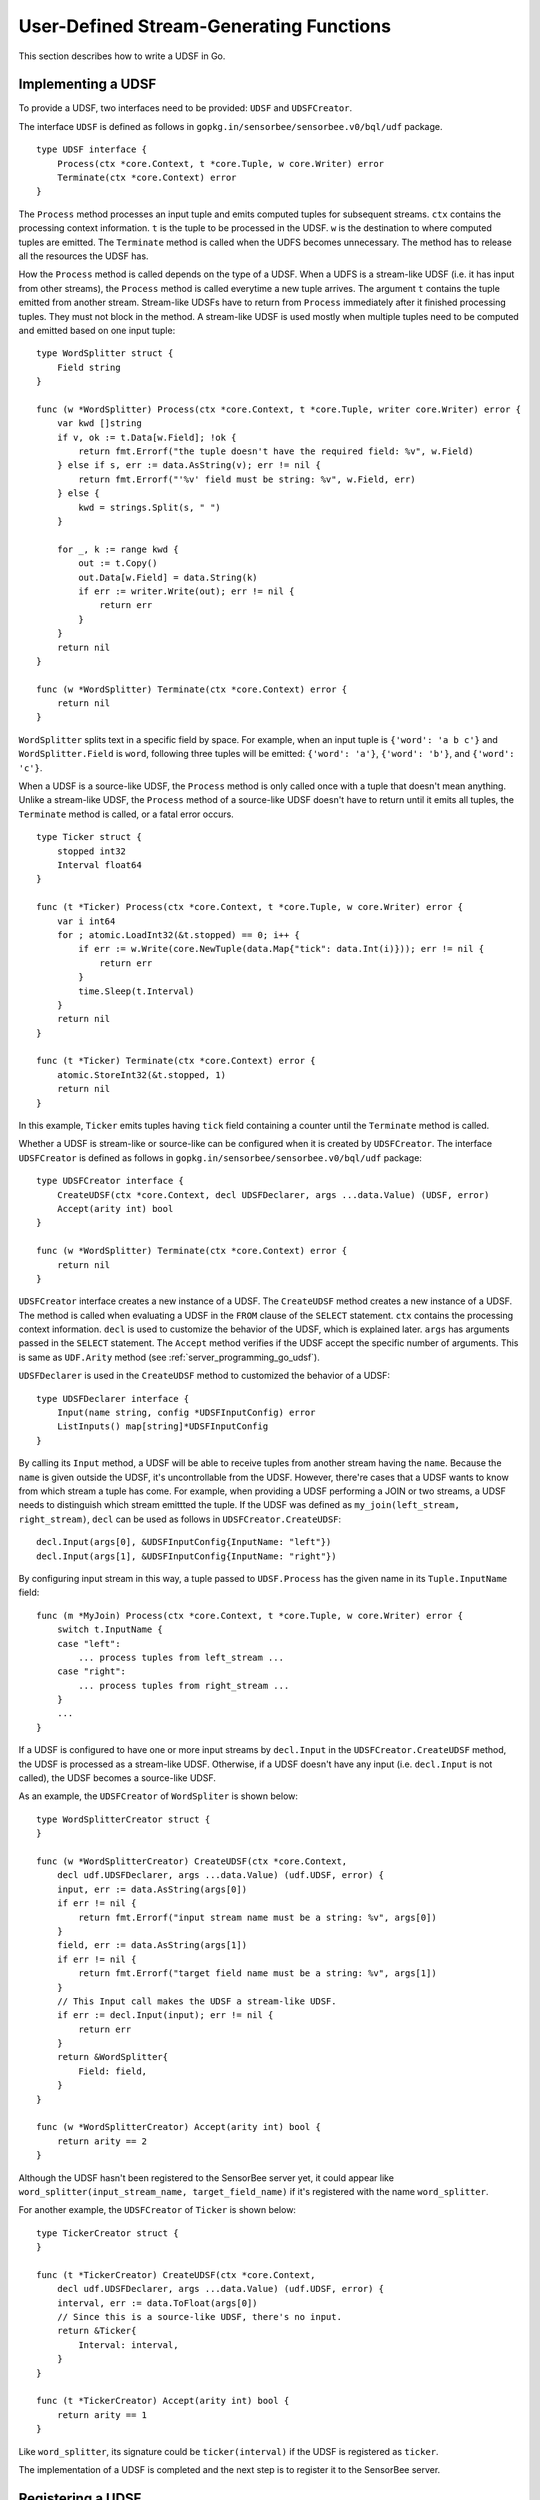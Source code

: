User-Defined Stream-Generating Functions
========================================

This section describes how to write a UDSF in Go.

Implementing a UDSF
-------------------

To provide a UDSF, two interfaces need to be provided: ``UDSF`` and
``UDSFCreator``.

The interface ``UDSF`` is defined as follows in
``gopkg.in/sensorbee/sensorbee.v0/bql/udf`` package.

::

    type UDSF interface {
        Process(ctx *core.Context, t *core.Tuple, w core.Writer) error
        Terminate(ctx *core.Context) error
    }

The ``Process`` method processes an input tuple and emits computed tuples for
subsequent streams. ``ctx`` contains the processing context information. ``t``
is the tuple to be processed in the UDSF. ``w`` is the destination to where
computed tuples are emitted. The ``Terminate`` method is called when the UDFS
becomes unnecessary. The method has to release all the resources the UDSF has.

How the ``Process`` method is called depends on the type of a UDSF. When a UDFS
is a stream-like UDSF (i.e. it has input from other streams), the ``Process``
method is called everytime a new tuple arrives. The argument ``t`` contains the
tuple emitted from another stream. Stream-like UDSFs have to return from
``Process`` immediately after it finished processing tuples. They must not
block in the method. A stream-like UDSF is used mostly when multiple tuples
need to be computed and emitted based on one input tuple::

    type WordSplitter struct {
        Field string
    }

    func (w *WordSplitter) Process(ctx *core.Context, t *core.Tuple, writer core.Writer) error {
        var kwd []string
        if v, ok := t.Data[w.Field]; !ok {
            return fmt.Errorf("the tuple doesn't have the required field: %v", w.Field)
        } else if s, err := data.AsString(v); err != nil {
            return fmt.Errorf("'%v' field must be string: %v", w.Field, err)
        } else {
            kwd = strings.Split(s, " ")
        }

        for _, k := range kwd {
            out := t.Copy()
            out.Data[w.Field] = data.String(k)
            if err := writer.Write(out); err != nil {
                return err
            }
        }
        return nil
    }

    func (w *WordSplitter) Terminate(ctx *core.Context) error {
        return nil
    }

``WordSplitter`` splits text in a specific field by space. For example, when
an input tuple is ``{'word': 'a b c'}`` and ``WordSplitter.Field`` is ``word``,
following three tuples will be emitted: ``{'word': 'a'}``, ``{'word': 'b'}``,
and ``{'word': 'c'}``.

When a UDSF is a source-like UDSF, the ``Process`` method is only called once
with a tuple that doesn't mean anything. Unlike a stream-like UDSF, the
``Process`` method of a source-like UDSF doesn't have to return until it emits
all tuples, the ``Terminate`` method is called, or a fatal error occurs.

::

    type Ticker struct {
        stopped int32
        Interval float64
    }

    func (t *Ticker) Process(ctx *core.Context, t *core.Tuple, w core.Writer) error {
        var i int64
        for ; atomic.LoadInt32(&t.stopped) == 0; i++ {
            if err := w.Write(core.NewTuple(data.Map{"tick": data.Int(i)})); err != nil {
                return err
            }
            time.Sleep(t.Interval)
        }
        return nil
    }

    func (t *Ticker) Terminate(ctx *core.Context) error {
        atomic.StoreInt32(&t.stopped, 1)
        return nil
    }

In this example, ``Ticker`` emits tuples having ``tick`` field containing
a counter until the ``Terminate`` method is called.

Whether a UDSF is stream-like or source-like can be configured when it is
created by ``UDSFCreator``. The interface ``UDSFCreator`` is defined as follows
in ``gopkg.in/sensorbee/sensorbee.v0/bql/udf`` package::

    type UDSFCreator interface {
        CreateUDSF(ctx *core.Context, decl UDSFDeclarer, args ...data.Value) (UDSF, error)
        Accept(arity int) bool
    }

    func (w *WordSplitter) Terminate(ctx *core.Context) error {
        return nil
    }

``UDSFCreator`` interface creates a new instance of a UDSF. The ``CreateUDSF``
method creates a new instance of a UDSF. The method is called when evaluating
a UDSF in the ``FROM`` clause of the ``SELECT`` statement. ``ctx`` contains
the processing context information. ``decl`` is used to customize the behavior
of the UDSF, which is explained later. ``args`` has arguments passed in the
``SELECT`` statement. The ``Accept`` method verifies if the UDSF accept the
specific number of arguments. This is same as ``UDF.Arity`` method (see
:ref:`server_programming_go_udsf`).

``UDSFDeclarer`` is used in the ``CreateUDSF`` method to customized the
behavior of a UDSF::

    type UDSFDeclarer interface {
        Input(name string, config *UDSFInputConfig) error
        ListInputs() map[string]*UDSFInputConfig
    }

By calling its ``Input`` method, a UDSF will be able to receive tuples from
another stream having the ``name``. Because the ``name`` is given outside the
UDSF, it's uncontrollable from the UDSF. However, there're cases that a UDSF
wants to know from which stream a tuple has come. For example, when providing
a UDSF performing a JOIN or two streams, a UDSF needs to distinguish which
stream emittted the tuple. If the UDSF was defined as
``my_join(left_stream, right_stream)``, ``decl`` can be used as follows in
``UDSFCreator.CreateUDSF``::

    decl.Input(args[0], &UDSFInputConfig{InputName: "left"})
    decl.Input(args[1], &UDSFInputConfig{InputName: "right"})

By configuring input stream in this way, a tuple passed to ``UDSF.Process`` has
the given name in its ``Tuple.InputName`` field::

    func (m *MyJoin) Process(ctx *core.Context, t *core.Tuple, w core.Writer) error {
        switch t.InputName {
        case "left":
            ... process tuples from left_stream ...
        case "right":
            ... process tuples from right_stream ...
        }
        ...
    }

If a UDSF is configured to have one or more input streams by ``decl.Input`` in
the ``UDSFCreator.CreateUDSF`` method, the UDSF is processed as a stream-like
UDSF. Otherwise, if a UDSF doesn't have any input (i.e. ``decl.Input`` is not
called), the UDSF becomes a source-like UDSF.

As an example, the ``UDSFCreator`` of ``WordSpliter`` is shown below::

    type WordSplitterCreator struct {
    }

    func (w *WordSplitterCreator) CreateUDSF(ctx *core.Context,
        decl udf.UDSFDeclarer, args ...data.Value) (udf.UDSF, error) {
        input, err := data.AsString(args[0])
        if err != nil {
            return fmt.Errorf("input stream name must be a string: %v", args[0])
        }
        field, err := data.AsString(args[1])
        if err != nil {
            return fmt.Errorf("target field name must be a string: %v", args[1])
        }
        // This Input call makes the UDSF a stream-like UDSF.
        if err := decl.Input(input); err != nil {
            return err
        }
        return &WordSplitter{
            Field: field,
        }
    }

    func (w *WordSplitterCreator) Accept(arity int) bool {
        return arity == 2
    }

Although the UDSF hasn't been registered to the SensorBee server yet, it could
appear like ``word_splitter(input_stream_name, target_field_name)`` if it's
registered with the name ``word_splitter``.

For another example, the ``UDSFCreator`` of ``Ticker`` is shown below::

    type TickerCreator struct {
    }

    func (t *TickerCreator) CreateUDSF(ctx *core.Context,
        decl udf.UDSFDeclarer, args ...data.Value) (udf.UDSF, error) {
        interval, err := data.ToFloat(args[0])
        // Since this is a source-like UDSF, there's no input.
        return &Ticker{
            Interval: interval,
        }
    }

    func (t *TickerCreator) Accept(arity int) bool {
        return arity == 1
    }

Like ``word_splitter``, its signature could be ``ticker(interval)`` if the UDSF
is registered as ``ticker``.

The implementation of a UDSF is completed and the next step is to register it
to the SensorBee server.

Registering a UDSF
------------------
